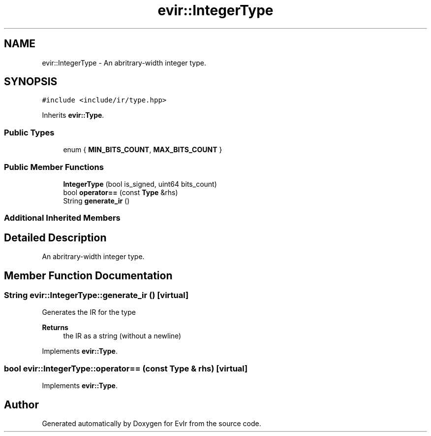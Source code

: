 .TH "evir::IntegerType" 3 "Thu Apr 28 2022" "Version 0.0.1" "EvIr" \" -*- nroff -*-
.ad l
.nh
.SH NAME
evir::IntegerType \- An abritrary-width integer type\&.  

.SH SYNOPSIS
.br
.PP
.PP
\fC#include <include/ir/type\&.hpp>\fP
.PP
Inherits \fBevir::Type\fP\&.
.SS "Public Types"

.in +1c
.ti -1c
.RI "enum { \fBMIN_BITS_COUNT\fP, \fBMAX_BITS_COUNT\fP }"
.br
.in -1c
.SS "Public Member Functions"

.in +1c
.ti -1c
.RI "\fBIntegerType\fP (bool is_signed, uint64 bits_count)"
.br
.ti -1c
.RI "bool \fBoperator==\fP (const \fBType\fP &rhs)"
.br
.ti -1c
.RI "String \fBgenerate_ir\fP ()"
.br
.in -1c
.SS "Additional Inherited Members"
.SH "Detailed Description"
.PP 
An abritrary-width integer type\&. 
.SH "Member Function Documentation"
.PP 
.SS "String evir::IntegerType::generate_ir ()\fC [virtual]\fP"

.PP
Generates the IR for the type 
.PP
\fBReturns\fP
.RS 4
the IR as a string (without a newline) 
.RE
.PP

.PP
Implements \fBevir::Type\fP\&.
.SS "bool evir::IntegerType::operator== (const \fBType\fP & rhs)\fC [virtual]\fP"

.PP
Implements \fBevir::Type\fP\&.

.SH "Author"
.PP 
Generated automatically by Doxygen for EvIr from the source code\&.
